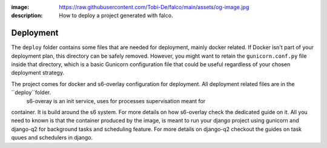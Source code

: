 :image: https://raw.githubusercontent.com/Tobi-De/falco/main/assets/og-image.jpg
:description: How to deploy a project generated with falco.

Deployment
==========


The ``deploy`` folder contains some files that are needed for deployment, mainly docker related. If Docker isn't part of your deployment plan, this directory can be safely removed.
However, you might want to retain the ``gunicorn.conf.py`` file inside that directory, which is a basic Gunicorn configuration file that could be useful regardless of your chosen deployment strategy.

The project comes for docker and s6-overlay configuration for deployment. All deployment related files are in the ``deploy``folder.
 s6-overay is an init service, uses for processes supervisation meant for 
container. It is build around the s6 system. For more details on how s6-overlay check the dedicated guide on it.
All you need to known is  that the container produced by the image, is meant to run your django project using gunicorn and django-q2 for background tasks
and scheduling feature. For more details on django-q2 checkout the guides on task quues and schedulers in django.
